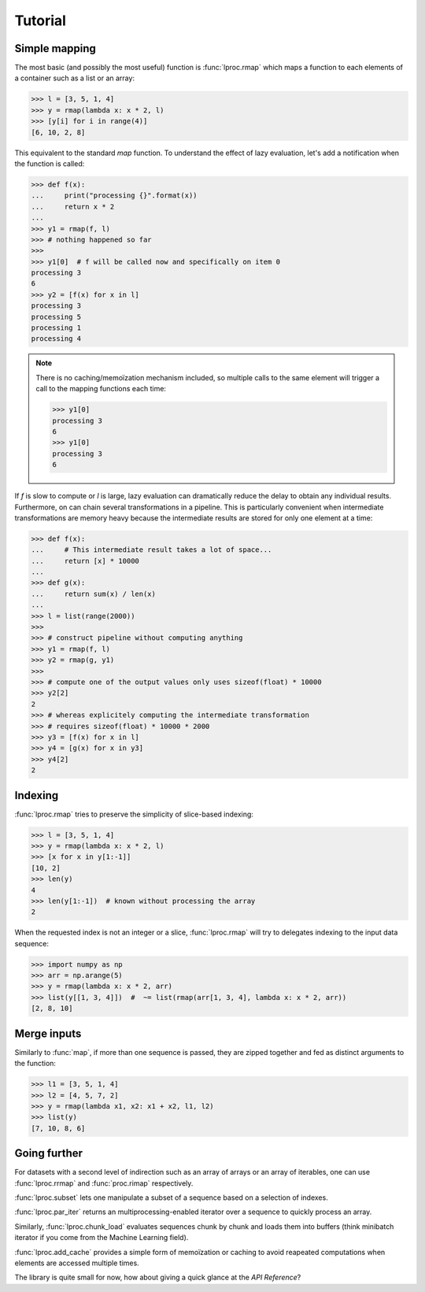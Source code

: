 Tutorial
========

Simple mapping
--------------

The most basic (and possibly the most useful) function is :func:`lproc.rmap`
which maps a function to each elements of a container such as a list or an
array:

.. testsetup:: *

   from lproc import rmap


>>> l = [3, 5, 1, 4]
>>> y = rmap(lambda x: x * 2, l)
>>> [y[i] for i in range(4)]
[6, 10, 2, 8]

This equivalent to the standard `map` function. To understand the effect of
lazy evaluation, let's add a notification when the function is called:

>>> def f(x):
...     print("processing {}".format(x))
...     return x * 2
...
>>> y1 = rmap(f, l)
>>> # nothing happened so far
>>>
>>> y1[0]  # f will be called now and specifically on item 0
processing 3
6
>>> y2 = [f(x) for x in l]
processing 3
processing 5
processing 1
processing 4

.. note::

    There is no caching/memoïzation mechanism included, so multiple calls to
    the same element will trigger a call to the mapping functions each time:

    >>> y1[0]
    processing 3
    6
    >>> y1[0]
    processing 3
    6

If `f` is slow to compute or `l` is large, lazy evaluation can dramatically
reduce the delay to obtain any individual results. Furthermore, on can
chain several transformations in a pipeline. This is particularly convenient
when intermediate transformations are memory heavy because the intermediate
results are stored for only one element at a time:

>>> def f(x):
...     # This intermediate result takes a lot of space...
...     return [x] * 10000
...
>>> def g(x):
...     return sum(x) / len(x)
...
>>> l = list(range(2000))
>>>
>>> # construct pipeline without computing anything
>>> y1 = rmap(f, l)
>>> y2 = rmap(g, y1)
>>>
>>> # compute one of the output values only uses sizeof(float) * 10000
>>> y2[2]
2
>>> # whereas explicitely computing the intermediate transformation
>>> # requires sizeof(float) * 10000 * 2000
>>> y3 = [f(x) for x in l]
>>> y4 = [g(x) for x in y3]
>>> y4[2]
2


Indexing
--------

:func:`lproc.rmap` tries to preserve the simplicity of slice-based indexing:

>>> l = [3, 5, 1, 4]
>>> y = rmap(lambda x: x * 2, l)
>>> [x for x in y[1:-1]]
[10, 2]
>>> len(y)
4
>>> len(y[1:-1])  # known without processing the array
2

When the requested index is not an integer or a slice, :func:`lproc.rmap`
will try to delegates indexing to the input data sequence:

>>> import numpy as np
>>> arr = np.arange(5)
>>> y = rmap(lambda x: x * 2, arr)
>>> list(y[[1, 3, 4]])  #  ~= list(rmap(arr[1, 3, 4], lambda x: x * 2, arr))
[2, 8, 10]


Merge inputs
------------

Similarly to :func:`map`, if more than one sequence is passed, they are zipped
together and fed as distinct arguments to the function:

>>> l1 = [3, 5, 1, 4]
>>> l2 = [4, 5, 7, 2]
>>> y = rmap(lambda x1, x2: x1 + x2, l1, l2)
>>> list(y)
[7, 10, 8, 6]


Going further
-------------

For datasets with a second level of indirection such as an array of arrays
or an array of iterables, one can use :func:`lproc.rrmap` and
:func:`proc.rimap` respectively.

:func:`lproc.subset` lets one manipulate a subset of a sequence based on a
selection of indexes.

:func:`lproc.par_iter` returns an multiprocessing-enabled iterator over a
sequence to quickly process an array.

Similarly, :func:`lproc.chunk_load` evaluates sequences chunk by chunk and
loads them into buffers (think minibatch iterator if you come from the Machine
Learning field).

:func:`lproc.add_cache` provides a simple form of memoïzation or caching to
avoid reapeated computations when elements are accessed multiple times.

The library is quite small for now, how about giving a quick glance at the
`API Reference`?